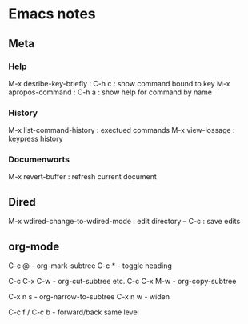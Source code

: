 * Emacs notes

** Meta
*** Help
M-x desribe-key-briefly : C-h c : show command bound to key
M-x apropos-command : C-h a : show help for command by name
*** History
M-x list-command-history : exectued commands
M-x view-lossage : keypress history
*** Documenworts
M-x revert-buffer : refresh current document
** Dired
M-x wdired-change-to-wdired-mode : edit directory
-- C-c : save edits
** org-mode
C-c @ - org-mark-subtree
C-c * - toggle heading

C-c C-x C-w - org-cut-subtree etc.
C-c C-x M-w - org-copy-subtree

C-x n s - org-narrow-to-subtree
C-x n w - widen

C-c f / C-c b - forward/back same level
